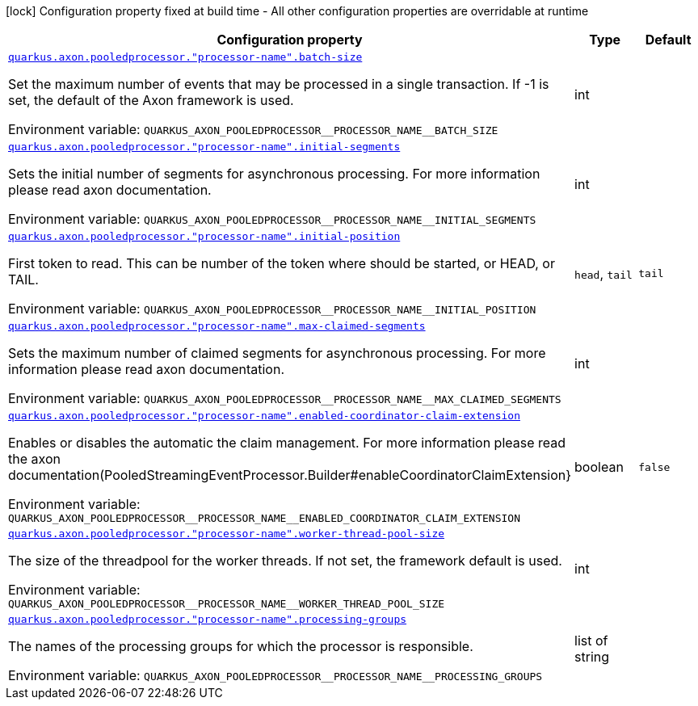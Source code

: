 [.configuration-legend]
icon:lock[title=Fixed at build time] Configuration property fixed at build time - All other configuration properties are overridable at runtime
[.configuration-reference.searchable, cols="80,.^10,.^10"]
|===

h|[.header-title]##Configuration property##
h|Type
h|Default

a| [[quarkus-axon-pooled-eventprocessor_quarkus-axon-pooledprocessor-processor-name-batch-size]] [.property-path]##link:#quarkus-axon-pooled-eventprocessor_quarkus-axon-pooledprocessor-processor-name-batch-size[`quarkus.axon.pooledprocessor."processor-name".batch-size`]##
ifdef::add-copy-button-to-config-props[]
config_property_copy_button:+++quarkus.axon.pooledprocessor."processor-name".batch-size+++[]
endif::add-copy-button-to-config-props[]


[.description]
--
Set the maximum number of events that may be processed in a single transaction. If -1 is set, the default of the Axon framework is used.


ifdef::add-copy-button-to-env-var[]
Environment variable: env_var_with_copy_button:+++QUARKUS_AXON_POOLEDPROCESSOR__PROCESSOR_NAME__BATCH_SIZE+++[]
endif::add-copy-button-to-env-var[]
ifndef::add-copy-button-to-env-var[]
Environment variable: `+++QUARKUS_AXON_POOLEDPROCESSOR__PROCESSOR_NAME__BATCH_SIZE+++`
endif::add-copy-button-to-env-var[]
--
|int
|

a| [[quarkus-axon-pooled-eventprocessor_quarkus-axon-pooledprocessor-processor-name-initial-segments]] [.property-path]##link:#quarkus-axon-pooled-eventprocessor_quarkus-axon-pooledprocessor-processor-name-initial-segments[`quarkus.axon.pooledprocessor."processor-name".initial-segments`]##
ifdef::add-copy-button-to-config-props[]
config_property_copy_button:+++quarkus.axon.pooledprocessor."processor-name".initial-segments+++[]
endif::add-copy-button-to-config-props[]


[.description]
--
Sets the initial number of segments for asynchronous processing. For more information please read axon documentation.


ifdef::add-copy-button-to-env-var[]
Environment variable: env_var_with_copy_button:+++QUARKUS_AXON_POOLEDPROCESSOR__PROCESSOR_NAME__INITIAL_SEGMENTS+++[]
endif::add-copy-button-to-env-var[]
ifndef::add-copy-button-to-env-var[]
Environment variable: `+++QUARKUS_AXON_POOLEDPROCESSOR__PROCESSOR_NAME__INITIAL_SEGMENTS+++`
endif::add-copy-button-to-env-var[]
--
|int
|

a| [[quarkus-axon-pooled-eventprocessor_quarkus-axon-pooledprocessor-processor-name-initial-position]] [.property-path]##link:#quarkus-axon-pooled-eventprocessor_quarkus-axon-pooledprocessor-processor-name-initial-position[`quarkus.axon.pooledprocessor."processor-name".initial-position`]##
ifdef::add-copy-button-to-config-props[]
config_property_copy_button:+++quarkus.axon.pooledprocessor."processor-name".initial-position+++[]
endif::add-copy-button-to-config-props[]


[.description]
--
First token to read. This can be number of the token where should be started, or HEAD, or TAIL.


ifdef::add-copy-button-to-env-var[]
Environment variable: env_var_with_copy_button:+++QUARKUS_AXON_POOLEDPROCESSOR__PROCESSOR_NAME__INITIAL_POSITION+++[]
endif::add-copy-button-to-env-var[]
ifndef::add-copy-button-to-env-var[]
Environment variable: `+++QUARKUS_AXON_POOLEDPROCESSOR__PROCESSOR_NAME__INITIAL_POSITION+++`
endif::add-copy-button-to-env-var[]
--
a|`head`, `tail`
|`+++tail+++`

a| [[quarkus-axon-pooled-eventprocessor_quarkus-axon-pooledprocessor-processor-name-max-claimed-segments]] [.property-path]##link:#quarkus-axon-pooled-eventprocessor_quarkus-axon-pooledprocessor-processor-name-max-claimed-segments[`quarkus.axon.pooledprocessor."processor-name".max-claimed-segments`]##
ifdef::add-copy-button-to-config-props[]
config_property_copy_button:+++quarkus.axon.pooledprocessor."processor-name".max-claimed-segments+++[]
endif::add-copy-button-to-config-props[]


[.description]
--
Sets the maximum number of claimed segments for asynchronous processing. For more information please read axon documentation.


ifdef::add-copy-button-to-env-var[]
Environment variable: env_var_with_copy_button:+++QUARKUS_AXON_POOLEDPROCESSOR__PROCESSOR_NAME__MAX_CLAIMED_SEGMENTS+++[]
endif::add-copy-button-to-env-var[]
ifndef::add-copy-button-to-env-var[]
Environment variable: `+++QUARKUS_AXON_POOLEDPROCESSOR__PROCESSOR_NAME__MAX_CLAIMED_SEGMENTS+++`
endif::add-copy-button-to-env-var[]
--
|int
|

a| [[quarkus-axon-pooled-eventprocessor_quarkus-axon-pooledprocessor-processor-name-enabled-coordinator-claim-extension]] [.property-path]##link:#quarkus-axon-pooled-eventprocessor_quarkus-axon-pooledprocessor-processor-name-enabled-coordinator-claim-extension[`quarkus.axon.pooledprocessor."processor-name".enabled-coordinator-claim-extension`]##
ifdef::add-copy-button-to-config-props[]
config_property_copy_button:+++quarkus.axon.pooledprocessor."processor-name".enabled-coordinator-claim-extension+++[]
endif::add-copy-button-to-config-props[]


[.description]
--
Enables or disables the automatic the claim management. For more information please read the axon documentation(PooledStreamingEventProcessor.Builder++#++enableCoordinatorClaimExtension++}++


ifdef::add-copy-button-to-env-var[]
Environment variable: env_var_with_copy_button:+++QUARKUS_AXON_POOLEDPROCESSOR__PROCESSOR_NAME__ENABLED_COORDINATOR_CLAIM_EXTENSION+++[]
endif::add-copy-button-to-env-var[]
ifndef::add-copy-button-to-env-var[]
Environment variable: `+++QUARKUS_AXON_POOLEDPROCESSOR__PROCESSOR_NAME__ENABLED_COORDINATOR_CLAIM_EXTENSION+++`
endif::add-copy-button-to-env-var[]
--
|boolean
|`+++false+++`

a| [[quarkus-axon-pooled-eventprocessor_quarkus-axon-pooledprocessor-processor-name-worker-thread-pool-size]] [.property-path]##link:#quarkus-axon-pooled-eventprocessor_quarkus-axon-pooledprocessor-processor-name-worker-thread-pool-size[`quarkus.axon.pooledprocessor."processor-name".worker-thread-pool-size`]##
ifdef::add-copy-button-to-config-props[]
config_property_copy_button:+++quarkus.axon.pooledprocessor."processor-name".worker-thread-pool-size+++[]
endif::add-copy-button-to-config-props[]


[.description]
--
The size of the threadpool for the worker threads. If not set, the framework default is used.


ifdef::add-copy-button-to-env-var[]
Environment variable: env_var_with_copy_button:+++QUARKUS_AXON_POOLEDPROCESSOR__PROCESSOR_NAME__WORKER_THREAD_POOL_SIZE+++[]
endif::add-copy-button-to-env-var[]
ifndef::add-copy-button-to-env-var[]
Environment variable: `+++QUARKUS_AXON_POOLEDPROCESSOR__PROCESSOR_NAME__WORKER_THREAD_POOL_SIZE+++`
endif::add-copy-button-to-env-var[]
--
|int
|

a| [[quarkus-axon-pooled-eventprocessor_quarkus-axon-pooledprocessor-processor-name-processing-groups]] [.property-path]##link:#quarkus-axon-pooled-eventprocessor_quarkus-axon-pooledprocessor-processor-name-processing-groups[`quarkus.axon.pooledprocessor."processor-name".processing-groups`]##
ifdef::add-copy-button-to-config-props[]
config_property_copy_button:+++quarkus.axon.pooledprocessor."processor-name".processing-groups+++[]
endif::add-copy-button-to-config-props[]


[.description]
--
The names of the processing groups for which the processor is responsible.


ifdef::add-copy-button-to-env-var[]
Environment variable: env_var_with_copy_button:+++QUARKUS_AXON_POOLEDPROCESSOR__PROCESSOR_NAME__PROCESSING_GROUPS+++[]
endif::add-copy-button-to-env-var[]
ifndef::add-copy-button-to-env-var[]
Environment variable: `+++QUARKUS_AXON_POOLEDPROCESSOR__PROCESSOR_NAME__PROCESSING_GROUPS+++`
endif::add-copy-button-to-env-var[]
--
|list of string
|

|===

